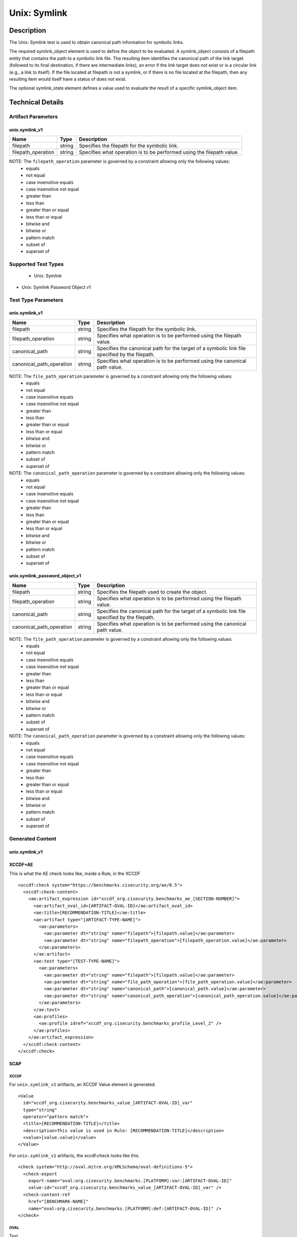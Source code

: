 Unix: Symlink
=============

Description
-----------

The Unix: Symlink test is used to obtain canonical path information for
symbolic links.

The required symlink_object element is used to define the object to be
evaluated. A symlink_object consists of a filepath entity that contains
the path to a symbolic link file. The resulting item identifies the
canonical path of the link target (followed to its final destination, if
there are intermediate links), an error if the link target does not
exist or is a circular link (e.g., a link to itself). If the file
located at filepath is not a symlink, or if there is no file located at
the filepath, then any resulting item would itself have a status of does
not exist.

The optional symlink_state element defines a value used to evaluate the
result of a specific symlink_object item.

Technical Details
-----------------

Artifact Parameters
~~~~~~~~~~~~~~~~~~~

unix.symlink_v1
^^^^^^^^^^^^^^^

+--------------------+--------+--------------------------------------+
| Name               | Type   | Description                          |
+====================+========+======================================+
| filepath           | string | Specifies the filepath for the       |
|                    |        | symbolic link.                       |
+--------------------+--------+--------------------------------------+
| filepath_operation | string | Specifies what operation is to be    |
|                    |        | performed using the filepath value.  |
+--------------------+--------+--------------------------------------+

NOTE: The ``filepath_operation`` parameter is governed by a constraint allowing only the following values:
  - equals
  - not equal
  - case insensitive equals
  - case insensitive not equal
  - greater than
  - less than
  - greater than or equal
  - less than or equal
  - bitwise and
  - bitwise or
  - pattern match
  - subset of
  - superset of

Supported Test Types
~~~~~~~~~~~~~~~~~~~~

  - Unix: Symlink
- Unix: Symlink Password Object v1

Test Type Parameters
~~~~~~~~~~~~~~~~~~~~

unix.symlink_v1
^^^^^^^^^^^^^^^

+--------------------------+--------+-----------------------------+
| Name                     | Type   | Description                 |
+==========================+========+=============================+
| filepath                 | string | Specifies the filepath for  |
|                          |        | the symbolic link.          |
+--------------------------+--------+-----------------------------+
| filepath_operation       | string | Specifies what operation is |
|                          |        | to be performed using the   |
|                          |        | filepath value.             |
+--------------------------+--------+-----------------------------+
| canonical_path           | string | Specifies the canonical     |
|                          |        | path for the target of a    |
|                          |        | symbolic link file          |
|                          |        | specified by the filepath.  |
+--------------------------+--------+-----------------------------+
| canonical_path_operation | string | Specifies what operation is |
|                          |        | to be performed using the   |
|                          |        | canonical path value.       |
+--------------------------+--------+-----------------------------+

NOTE: The ``file_path_operation`` parameter is governed by a constraint allowing only the following values:
  - equals
  - not equal
  - case insensitive equals
  - case insensitive not equal
  - greater than
  - less than
  - greater than or equal
  - less than or equal
  - bitwise and
  - bitwise or
  - pattern match
  - subset of
  - superset of

NOTE: The ``canonical_path_operation`` parameter is governed by a constraint allowing only the following values:
  - equals
  - not equal
  - case insensitive equals
  - case insensitive not equal
  - greater than
  - less than
  - greater than or equal
  - less than or equal
  - bitwise and
  - bitwise or
  - pattern match
  - subset of
  - superset of

unix.symlink_password_object_v1
^^^^^^^^^^^^^^^^^^^^^^^^^^^^^^^

+--------------------------+--------+-----------------------------+
| Name                     | Type   | Description                 |
+==========================+========+=============================+
| filepath                 | string | Specifies the filepath used |
|                          |        | to create the object.       |
+--------------------------+--------+-----------------------------+
| filepath_operation       | string | Specifies what operation is |
|                          |        | to be performed using the   |
|                          |        | filepath value.             |
+--------------------------+--------+-----------------------------+
| canonical_path           | string | Specifies the canonical     |
|                          |        | path for the target of a    |
|                          |        | symbolic link file          |
|                          |        | specified by the filepath.  |
+--------------------------+--------+-----------------------------+
| canonical_path_operation | string | Specifies what operation is |
|                          |        | to be performed using the   |
|                          |        | canonical path value.       |
+--------------------------+--------+-----------------------------+

NOTE: The ``file_path_operation`` parameter is governed by a constraint allowing only the following values:
  - equals
  - not equal
  - case insensitive equals
  - case insensitive not equal
  - greater than
  - less than
  - greater than or equal
  - less than or equal
  - bitwise and
  - bitwise or
  - pattern match
  - subset of
  - superset of

NOTE: The ``canonical_path_operation`` parameter is governed by a constraint allowing only the following values:
  - equals
  - not equal
  - case insensitive equals
  - case insensitive not equal
  - greater than
  - less than
  - greater than or equal
  - less than or equal
  - bitwise and
  - bitwise or
  - pattern match
  - subset of
  - superset of

Generated Content
~~~~~~~~~~~~~~~~~

unix.symlink_v1
^^^^^^^^^^^^^^^

XCCDF+AE
^^^^^^^^

This is what the AE check looks like, inside a Rule, in the XCCDF

::

  <xccdf:check system="https://benchmarks.cisecurity.org/ae/0.5">
    <xccdf:check-content>
      <ae:artifact_expression id="xccdf_org.cisecurity.benchmarks_ae_[SECTION-NUMBER]">
        <ae:artifact_oval_id>[ARTIFACT-OVAL-ID]</ae:artifact_oval_id>
        <ae:title>[RECOMMENDATION-TITLE]</ae:title>
        <ae:artifact type="[ARTIFACT-TYPE-NAME]">
          <ae:parameters>
            <ae:parameter dt="string" name="filepath">[filepath.value]</ae:parameter>
            <ae:parameter dt="string" name="filepath_operation">[filepath_operation.value]</ae:parameter>
          </ae:parameters>
        </ae:artifact>
        <ae:test type="[TEST-TYPE-NAME]">
          <ae:parameters>
            <ae:parameter dt="string" name="filepath">[filepath.value]</ae:parameter>
            <ae:parameter dt="string" name="file_path_operation">[file_path_operation.value]</ae:parameter>
            <ae:parameter dt="string" name="canonical_path">[canonical_path.value]</ae:parameter>
            <ae:parameter dt="string" name="canonical_path_operation">[canonical_path_operation.value]</ae:parameter>
          </ae:parameters>
        </ae:test>
        <ae:profiles>
          <ae:profile idref="xccdf_org.cisecurity.benchmarks_profile_Level_2" />
        </ae:profiles>
      </ae:artifact_expression>
    </xccdf:check-content>
  </xccdf:check>

SCAP
^^^^

XCCDF
'''''

For ``unix.symlink_v1`` artifacts, an XCCDF Value element is generated.

::

  <Value 
    id="xccdf_org.cisecurity.benchmarks_value_[ARTIFACT-OVAL-ID]_var" 
    type="string"
    operator="pattern match">
    <title>[RECOMMENDATION-TITLE]</title>
    <description>This value is used in Rule: [RECOMMENDATION-TITLE]</description>
    <value>[value.value]</value>
  </Value>

For ``unix.symlink_v1`` artifacts, the xccdf:check looks like this.

::

  <check system="http://oval.mitre.org/XMLSchema/oval-definitions-5">
    <check-export 
      export-name="oval:org.cisecurity.benchmarks.[PLATFORM]:var:[ARTIFACT-OVAL-ID]" 
      value-id="xccdf_org.cisecurity.benchmarks_value_[ARTIFACT-OVAL-ID]_var" />
    <check-content-ref 
      href="[BENCHMARK-NAME]" 
      name="oval:org.cisecurity.benchmarks.[PLATFORM]:def:[ARTIFACT-OVAL-ID]" />
  </check>

OVAL
''''

Test

::

  <symlink_test 
    xmlns="http://oval.mitre.org/XMLSchema/oval-definitions-5#unix"
    id="oval:org.cisecurity.benchmarks.[PLATFORM]:tst:[ARTIFACT-OVAL-ID]" 
    check_existence="all_exist"
    check="all" 
    comment="[RECOMMENDATION-TITLE]" 
    version="1"> 
    <object object_ref="oval:org.cisecurity.benchmarks.[PLATFORM]:obj:[ARTIFACT-OVAL-ID]" />
    <state state_ref="oval:org.cisecurity.benchmarks.[PLATFORM]:ste:[ARTIFACT-OVAL-ID]" />
  </symlink_test>

Object

::

  <symlink_object 
    xmlns="http://oval.mitre.org/XMLSchema/oval-definitions-5#unix" 
    id="oval:org.cisecurity.benchmarks.[PLATFORM]:obj:[ARTIFACT-OVAL-ID]"
    comment="[RECOMMENDATION-TITLE]" 
    version="1"> 
    <filepath 
      datatype="string" 
      operation="[operation.value]">
      [filepath.value]
    </filepath>
  </symlink_object>

State

::

  <symlink_state 
    xmlns="http://oval.mitre.org/XMLSchema/oval-definitions-5#unix" 
    id="oval:org.cisecurity.benchmarks.[PLATFORM]:ste:[ARTIFACT-OVAL-ID]" 
    comment="[RECOMMENDATION-TITLE]" 
    version="1"> 
    <canonical_path 
      datatype="string" 
      operation="[operation.value]" 
      var_ref="oval:org.cisecurity.benchmarks.[PLATFORM]:var:[ARTIFACT-OVAL-ID]" />
  </symlink_state>

Variable

::

  <external_variable
    id="oval:org.cisecurity.benchmarks.[PLATFORM]:var:[ARTIFACT-OVAL-ID]"
    datatype="string" 
    version="1" 
    comment="This value is used in Rule: [RECOMMENDATION-TITLE]" />

YAML
^^^^

::

  artifact-expression:
    artifact-unique-id: "[ARTIFACT-OVAL-ID]"
    artifact-title: "[RECOMMENDATION-TITLE]"
    artifact:
      type: "[ARTIFACT-TYPE-NAME]"
      parameters:
        - parameter: 
            name: "filepath"
            dt: "string"
            value: "[filepath.value]"
        - parameter: 
            name: "filepath_operation"
            dt: "string"
            value: "[filepath_operation.value]"
    test:
      type: "[TESTTYPE-NAME]"
      parameters:   
        - parameter:
            name: "filepath"
            dt: "string"
            value: "[filepath.value]"
        - parameter:
            name: "file_path_operation"
            dt: "string"
            value: "[file_path_operation.value]"
        - parameter:
            name: "canonical_path"
            dt: "string"
            value: "[canonical_path.value]"
        - parameter:
            name: "canonical_path_operation"
            dt: "string"
            value: "[canonical_path_operation.value]"

JSON
^^^^

::

  {
    "artifact-expression": {
      "artifact-unique-id": "[ARTIFACT-OVAL-ID]",
      "artifact-title": "[RECOMMENDATION-TITLE]",
      "artifact": {
        "type": "[ARTIFACT-TYPE-NAME]",
        "parameters": [
          {
            "parameter": {
              "name": "filepath",
              "type": "string",
              "value": "[filepath.value]"
            }
          },
          {
            "parameter": {
              "name": "filepath_operation",
              "type": "string",
              "value": "[filepath_operation.value]"
            }
          }
        ]
      }
    },
    "test": {
      "type": "[TESTTYPE-NAME]",
      "parameters": [
        {
          "parameter": {
            "name": "filepath",
            "dt": "string",
            "value": "[filepath.value]"
          }
        },
        {
          "parameter": {
            "name": "file_path_operation",
            "dt": "string",
            "value": "[file_path_operation.value]"
          }
        },
        {
          "parameter": {
            "name": "canonical_path",
            "dt": "string",
            "value": "[canonical_path.value]"
          }
        },
        {
          "parameter": {
            "name": "canonical_path_operation",
            "dt": "string",
            "value": "[canonical_path_operation.value]"
          }
        }
      ]
    }
  }

Generated Content
~~~~~~~~~~~~~~~~~

unix.symlink_password_object_v1
^^^^^^^^^^^^^^^^^^^^^^^^^^^^^^^

XCCDF+AE
^^^^^^^^

This is what the AE check looks like, inside a Rule, in the XCCDF

::

  <xccdf:check system="https://benchmarks.cisecurity.org/ae/0.5">
    <xccdf:check-content>
      <ae:artifact_expression id="xccdf_org.cisecurity.benchmarks_ae_[SECTION-NUMBER]">
        <ae:artifact_oval_id>[ARTIFACT-OVAL-ID]</ae:artifact_oval_id>
        <ae:title>[RECOMMENDATION-TITLE]</ae:title>
        <ae:artifact type="[ARTIFACT-TYPE-NAME]">
          <ae:parameters>
            <ae:parameter dt="string" name="filepath">[filepath.value]</ae:parameter>
            <ae:parameter dt="string" name="filepath_operation">[filepath_operation.value]</ae:parameter>
          </ae:parameters>
        </ae:artifact>
        <ae:test type="[TEST-TYPE-NAME]">
          <ae:parameters>
            <ae:parameter dt="string" name="filepath">[filepath.value]</ae:parameter>
            <ae:parameter dt="string" name="file_path_operation">[file_path_operation.value]</ae:parameter>
            <ae:parameter dt="string" name="canonical_path">[canonical_path.value]</ae:parameter>
            <ae:parameter dt="string" name="canonical_path_operation">[canonical_path_operation.value]</ae:parameter>
          </ae:parameters>
        </ae:test>
        <ae:profiles>
          <ae:profile idref="xccdf_org.cisecurity.benchmarks_profile_Level_2" />
        </ae:profiles>
      </ae:artifact_expression>
    </xccdf:check-content>
  </xccdf:check>

SCAP
^^^^

XCCDF
'''''

For ``unix.symlink_v1`` artifacts, an XCCDF Value element is generated.

::

  <Value 
    id="xccdf_org.cisecurity.benchmarks_value_[ARTIFACT-OVAL-ID]_var" 
    type="string"
    operator="pattern match">
    <title>[RECOMMENDATION-TITLE]</title>
    <description>This value is used in Rule: [RECOMMENDATION-TITLE]</description>
    <value>[value.value]</value>
  </Value>

For ``unix.symlink_v1`` artifacts, the xccdf:check looks like this.

::

  <check system="http://oval.mitre.org/XMLSchema/oval-definitions-5">
    <check-export 
      export-name="oval:org.cisecurity.benchmarks.[PLATFORM]:var:[ARTIFACT-OVAL-ID]" 
      value-id="xccdf_org.cisecurity.benchmarks_value_[ARTIFACT-OVAL-ID]_var" />
    <check-content-ref 
      href="[BENCHMARK-NAME]" 
      name="oval:org.cisecurity.benchmarks.[PLATFORM]:def:[ARTIFACT-OVAL-ID]" />
  </check>

OVAL
''''

Test

::

  <symlink_test 
    xmlns="http://oval.mitre.org/XMLSchema/oval-definitions-5#unix"
    id="oval:org.cisecurity.benchmarks.[PLATFORM]:tst:[ARTIFACT-OVAL-ID]" 
    check_existence="all_exist"
    check="all" 
    comment="[RECOMMENDATION-TITLE]" 
    version="1"> 
    <object object_ref="oval:org.cisecurity.benchmarks.[PLATFORM]:obj:[ARTIFACT-OVAL-ID]" />
    <state state_ref="oval:org.cisecurity.benchmarks.[PLATFORM]:ste:[ARTIFACT-OVAL-ID]" />
  </symlink_test>

Object

::

  <symlink_object 
    xmlns="http://oval.mitre.org/XMLSchema/oval-definitions-5#unix" 
    id="oval:org.cisecurity.benchmarks.[PLATFORM]:obj:[ARTIFACT-OVAL-ID]"
    comment="[RECOMMENDATION-TITLE]" 
    version="1"> 
    <filepath 
      datatype="string" 
      operation="[operation.value]"
      var_ref= "oval:org.cisecurity.benchmarks.[PLATFORM]:var:[ARTIFACT-OVAL-ID]1" />
  </symlink_object>

  <password_object
    xmlns="http://oval.mitre.org/XMLSchema/oval-definitions-5#unix" 
    id="oval:org.cisecurity.benchmarks.[PLATFORM]:obj:[ARTIFACT-OVAL-ID]1"
    comment="[RECOMMENDATION-TITLE]" 
    version="1"> 
    <username
      datatype="string"
      operation="[operation.value]">
      "^.+\$"
    </username>
    <filter
      xmlns="http://oval.mitre.org/XMLSchema/oval-definitions-5" 
      action="exclude">
      oval:org.cisecurity.benchmarks.[PLATFORM]:ste:[ARTIFACT-OVAL-ID]1
    </filter>
  </password_object>

State

::

  <symlink_state 
    xmlns="http://oval.mitre.org/XMLSchema/oval-definitions-5#unix" 
    id="oval:org.cisecurity.benchmarks.[PLATFORM]:ste:[ARTIFACT-OVAL-ID]" 
    comment="[RECOMMENDATION-TITLE]" 
    version="1"> 
    <canonical_path 
      datatype="string" 
      operation="[operation.value]" 
      var_ref="oval:org.cisecurity.benchmarks.[PLATFORM]:var:[ARTIFACT-OVAL-ID]" />
  </symlink_state>

  <password_state 
    xmlns="http://oval.mitre.org/XMLSchema/oval-definitions-5#unix" 
    id="oval:org.cisecurity.benchmarks.[PLATFORM]:ste:[ARTIFACT-OVAL-ID]1" 
    comment="[RECOMMENDATION-TITLE]" 
    version="1"> 
    <login_shell 
      datatype="string" 
      operation="[operation.value]">
      [login_shell.value]
    </login_shell
  </password_state>  

Variable

::

  <external_variable
    id="oval:org.cisecurity.benchmarks.[PLATFORM]:var:[ARTIFACT-OVAL-ID]"
    datatype="string" 
    version="1" 
    comment="This value is used in Rule: [RECOMMENDATION-TITLE]" />

  <local_variable
    id="oval:org.cisecurity.benchmarks.[PLATFORM]:var:[ARTIFACT-OVAL-ID]1"
    datatype="string" 
    comment="This value is used in Rule: [RECOMMENDATION-TITLE]"
    version="1">
    <concat>
      <end
        character="/">
        <object_component
          object_ref="oval:org.cisecurity.benchmarks.[PLATFORM]:obj:[ARTIFACT-OVAL-ID]1" 
          item_field="home_dir" />
      </end>
      <literal_component>
        .mysql_history
      </.mysql_history>
    </concat>
  </local_variable>

YAML
^^^^

::

  artifact-expression:
    artifact-unique-id: "[ARTIFACT-OVAL-ID]"
    artifact-title: "[RECOMMENDATION-TITLE]"
    artifact:
      type: "[ARTIFACT-TYPE-NAME]"
      parameters:
        - parameter: 
            name: "filepath"
            dt: "string"
            value: "[filepath.value]"
        - parameter: 
            name: "filepath_operation"
            dt: "string"
            value: "[filepath_operation.value]"
    test:
      type: "[TESTTYPE-NAME]"
      parameters:   
        - parameter:
            name: "filepath"
            dt: "string"
            value: "[filepath.value]"
        - parameter:
            name: "file_path_operation"
            dt: "string"
            value: "[file_path_operation.value]"
        - parameter:
            name: "canonical_path"
            dt: "string"
            value: "[canonical_path.value]"
        - parameter:
            name: "canonical_path_operation"
            dt: "string"
            value: "[canonical_path_operation.value]"

JSON
^^^^

::

  {
    "artifact-expression": {
      "artifact-unique-id": "[ARTIFACT-OVAL-ID]",
      "artifact-title": "[RECOMMENDATION-TITLE]",
      "artifact": {
        "type": "[ARTIFACT-TYPE-NAME]",
        "parameters": [
          {
            "parameter": {
              "name": "filepath",
              "type": "string",
              "value": "[filepath.value]"
            }
          },
          {
            "parameter": {
              "name": "filepath_operation",
              "type": "string",
              "value": "[filepath_operation.value]"
            }
          }
        ]
      }
    },
    "test": {
      "type": "[TESTTYPE-NAME]",
      "parameters": [
        {
          "parameter": {
            "name": "filepath",
            "dt": "string",
            "value": "[filepath.value]"
          }
        },
        {
          "parameter": {
            "name": "file_path_operation",
            "dt": "string",
            "value": "[file_path_operation.value]"
          }
        },
        {
          "parameter": {
            "name": "canonical_path",
            "dt": "string",
            "value": "[canonical_path.value]"
          }
        },
        {
          "parameter": {
            "name": "canonical_path_operation",
            "dt": "string",
            "value": "[canonical_path_operation.value]"
          }
        }
      ]
    }
  }  
